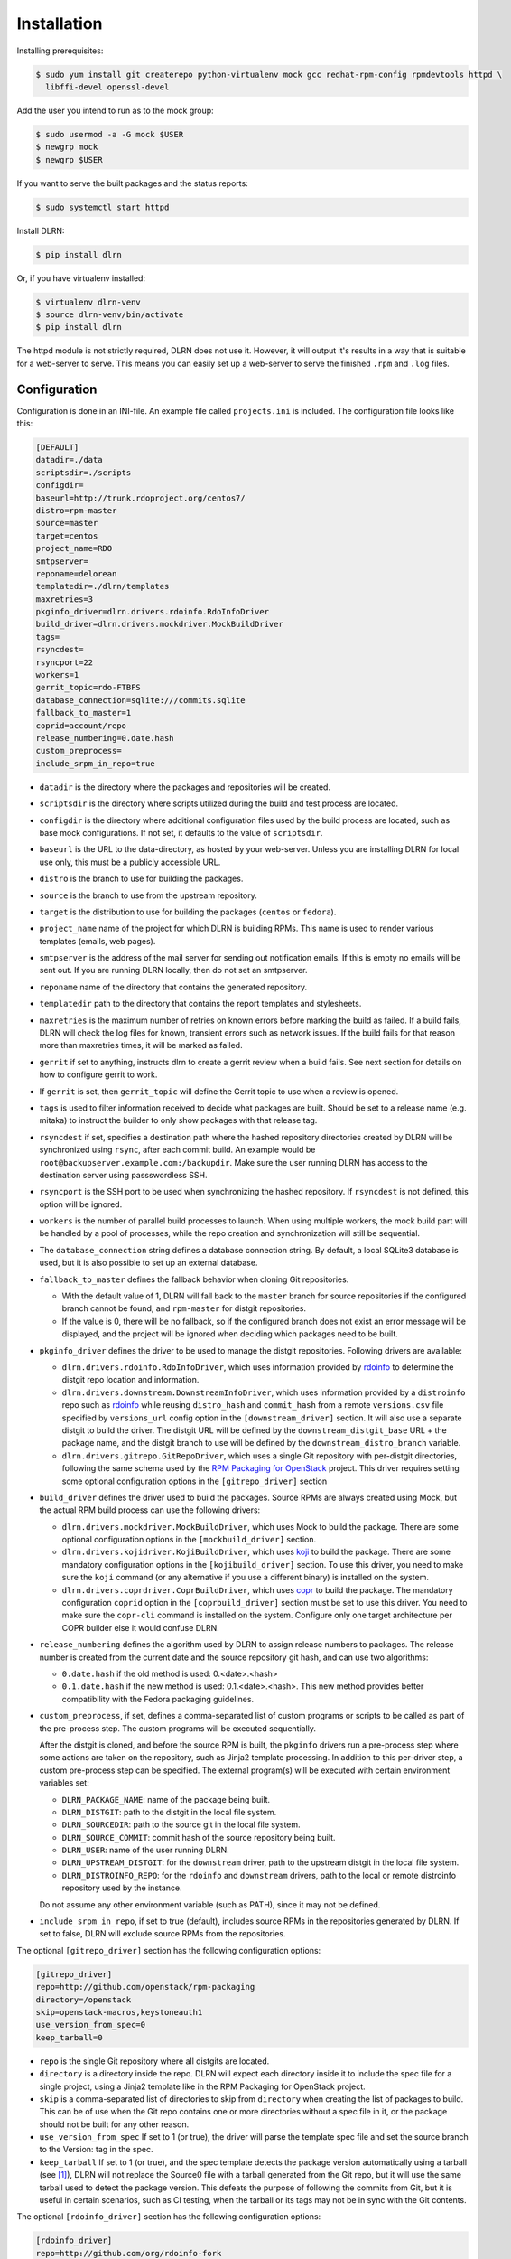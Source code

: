 ============
Installation
============

Installing prerequisites:

.. code-block:: bash

    $ sudo yum install git createrepo python-virtualenv mock gcc redhat-rpm-config rpmdevtools httpd \
      libffi-devel openssl-devel

Add the user you intend to run as to the mock group:

.. code-block:: bash

    $ sudo usermod -a -G mock $USER
    $ newgrp mock
    $ newgrp $USER

If you want to serve the built packages and the status reports:

.. code-block:: bash

    $ sudo systemctl start httpd

Install DLRN:

.. code-block:: bash

    $ pip install dlrn

Or, if you have virtualenv installed:

.. code-block:: bash

    $ virtualenv dlrn-venv
    $ source dlrn-venv/bin/activate
    $ pip install dlrn

The httpd module is not strictly required, DLRN does not use it. However, it will output
it's results in a way that is suitable for a web-server to serve. This means you can easily set up
a web-server to serve the finished ``.rpm`` and ``.log`` files.


Configuration
-------------

Configuration is done in an INI-file. An example file called ``projects.ini`` is included.
The configuration file looks like this:

.. code-block:: ini

    [DEFAULT]
    datadir=./data
    scriptsdir=./scripts
    configdir=
    baseurl=http://trunk.rdoproject.org/centos7/
    distro=rpm-master
    source=master
    target=centos
    project_name=RDO
    smtpserver=
    reponame=delorean
    templatedir=./dlrn/templates
    maxretries=3
    pkginfo_driver=dlrn.drivers.rdoinfo.RdoInfoDriver
    build_driver=dlrn.drivers.mockdriver.MockBuildDriver
    tags=
    rsyncdest=
    rsyncport=22
    workers=1
    gerrit_topic=rdo-FTBFS
    database_connection=sqlite:///commits.sqlite
    fallback_to_master=1
    coprid=account/repo
    release_numbering=0.date.hash
    custom_preprocess=
    include_srpm_in_repo=true

* ``datadir`` is the directory where the packages and repositories will be
  created.

* ``scriptsdir`` is the directory where scripts utilized during the build and
  test process are located.

* ``configdir`` is the directory where additional configuration files used by
  the build process are located, such as base mock configurations. If not set,
  it defaults to the value of ``scriptsdir``.

* ``baseurl`` is the URL to the data-directory, as hosted by your web-server.
  Unless you are installing DLRN for local use only, this must be a publicly
  accessible URL.

* ``distro`` is the branch to use for building the packages.

* ``source`` is the branch to use from the upstream repository.

* ``target`` is the distribution to use for building the packages (``centos``
  or ``fedora``).

* ``project_name`` name of the project for which DLRN is building RPMs.
  This name is used to render various templates (emails, web pages).

* ``smtpserver`` is the address of the mail server for sending out notification
  emails.  If this is empty no emails will be sent out. If you are running DLRN
  locally, then do not set an smtpserver.

* ``reponame`` name of the directory that contains the generated repository.

* ``templatedir`` path to the directory that contains the report templates and
  stylesheets.

* ``maxretries`` is the maximum number of retries on known errors before
  marking the build as failed. If a build fails, DLRN will check the log files
  for known, transient errors such as network issues. If the build fails for
  that reason more than maxretries times, it will be marked as failed.

* ``gerrit`` if set to anything, instructs dlrn to create a gerrit review when
  a build fails. See next section for details on how to configure gerrit to
  work.

* If ``gerrit`` is set, then ``gerrit_topic`` will define the Gerrit topic to
  use when a review is opened.

* ``tags`` is used to filter information received to decide what packages are
  built. Should be set to a release name (e.g. mitaka) to instruct the builder
  to only show packages with that release tag.

* ``rsyncdest`` if set, specifies a destination path where the hashed
  repository directories created by DLRN will be synchronized using ``rsync``,
  after each commit build.  An example would be
  ``root@backupserver.example.com:/backupdir``.  Make sure the user running
  DLRN has access to the destination server using passswordless SSH.

* ``rsyncport`` is the SSH port to be used when synchronizing the hashed
  repository. If ``rsyncdest`` is not defined, this option will be ignored.

* ``workers`` is the number of parallel build processes to launch. When using
  multiple workers, the mock build part will be handled by a pool of processes,
  while the repo creation and synchronization will still be sequential.

* The ``database_connection`` string defines a database connection string. By
  default, a local SQLite3 database is used, but it is also possible to set up
  an external database.

* ``fallback_to_master`` defines the fallback behavior when cloning Git
  repositories.

  * With the default value of 1, DLRN will fall back to the ``master`` branch
    for source repositories if the configured branch cannot be found, and
    ``rpm-master`` for distgit repositories.
  * If the value is 0, there will be no fallback, so if the configured branch
    does not exist an error message will be displayed, and the project will be
    ignored when deciding which packages need to be built.

* ``pkginfo_driver`` defines the driver to be used to manage the distgit
  repositories. Following drivers are available:

  * ``dlrn.drivers.rdoinfo.RdoInfoDriver``, which uses information provided by
    `rdoinfo <https://github.com/redhat-openstack/rdoinfo>`_ to determine the
    distgit repo location and information.
  * ``dlrn.drivers.downstream.DownstreamInfoDriver``, which uses information
    provided by a ``distroinfo`` repo such as
    `rdoinfo <https://github.com/redhat-openstack/rdoinfo>`_
    while reusing ``distro_hash`` and ``commit_hash`` from a remote
    ``versions.csv`` file specified by ``versions_url`` config option in the
    ``[downstream_driver]`` section. It will also use a separate distgit to
    build the driver. The distgit URL will be defined by the ``downstream_distgit_base``
    URL + the package name, and the distgit branch to use will be defined by
    the ``downstream_distro_branch`` variable.
  * ``dlrn.drivers.gitrepo.GitRepoDriver``, which uses a single Git repository
    with per-distgit directories, following the same schema used by the
    `RPM Packaging for OpenStack <https://github.com/openstack/rpm-packaging>`_
    project. This driver requires setting some optional configuration options
    in the ``[gitrepo_driver]`` section

* ``build_driver`` defines the driver used to build the packages. Source RPMs
  are always created using Mock, but the actual RPM build process can use the
  following drivers:

  * ``dlrn.drivers.mockdriver.MockBuildDriver``, which uses Mock to build the
    package. There are some optional configuration options in the
    ``[mockbuild_driver]`` section.
  * ``dlrn.drivers.kojidriver.KojiBuildDriver``, which uses `koji <https://fedoraproject.org/wiki/Koji>`_
    to build the package. There are some mandatory configuration options in the
    ``[kojibuild_driver]`` section. To use this driver, you need to make sure
    the ``koji`` command (or any alternative if you use a different binary)
    is installed on the system.
  * ``dlrn.drivers.coprdriver.CoprBuildDriver``, which uses `copr <https://fedoraproject.org/wiki/Category:Copr>`_
    to build the package. The mandatory configuration ``coprid`` option in the
    ``[coprbuild_driver]`` section must be set to use this driver. You need to
    make sure the ``copr-cli`` command is installed on the system. Configure
    only one target architecture per COPR builder else it would confuse DLRN.

* ``release_numbering`` defines the algorithm used by DLRN to assign release
  numbers to packages. The release number is created from the current date and
  the source repository git hash, and can use two algorithms:

  * ``0.date.hash`` if the old method is used: 0.<date>.<hash>
  * ``0.1.date.hash`` if the new method is used: 0.1.<date>.<hash>. This new
    method provides better compatibility with the Fedora packaging guidelines.

* ``custom_preprocess``, if set, defines a comma-separated list of custom programs
  or scripts to be called as part of the pre-process step. The custom programs will
  be executed sequentially.

  After the distgit is cloned, and before the source RPM is built, the ``pkginfo``
  drivers run a pre-process step where some actions are taken on the repository,
  such as Jinja2 template processing. In addition to this per-driver step, a
  custom pre-process step can be specified.
  The external program(s) will be executed with certain environment variables set:

  * ``DLRN_PACKAGE_NAME``: name of the package being built.
  * ``DLRN_DISTGIT``: path to the distgit in the local file system.
  * ``DLRN_SOURCEDIR``: path to the source git in the local file system.
  * ``DLRN_SOURCE_COMMIT``: commit hash of the source repository being built.
  * ``DLRN_USER``: name of the user running DLRN.
  * ``DLRN_UPSTREAM_DISTGIT``: for the ``downstream`` driver, path to the
    upstream distgit in the local file system.
  * ``DLRN_DISTROINFO_REPO``: for the ``rdoinfo`` and ``downstream`` drivers,
    path to the local or remote distroinfo repository used by the instance.

  Do not assume any other environment variable (such as PATH), since it may not
  be defined.

* ``include_srpm_in_repo``, if set to true (default), includes source RPMs in the
  repositories generated by DLRN. If set to false, DLRN will exclude source RPMs
  from the repositories.

The optional ``[gitrepo_driver]`` section has the following configuration
options:

.. code-block:: ini

    [gitrepo_driver]
    repo=http://github.com/openstack/rpm-packaging
    directory=/openstack
    skip=openstack-macros,keystoneauth1
    use_version_from_spec=0
    keep_tarball=0

* ``repo`` is the single Git repository where all distgits are located.
* ``directory`` is a directory inside the repo. DLRN will expect each
  directory inside it to include the spec file for a single project, using
  a Jinja2 template like in the RPM Packaging for OpenStack project.
* ``skip`` is a comma-separated list of directories to skip from ``directory``
  when creating the list of packages to build. This can be of use when the
  Git repo contains one or more directories without a spec file in it, or
  the package should not be built for any other reason.
* ``use_version_from_spec`` If set to 1 (or true), the driver will parse the
  template spec file and set the source branch to the Version: tag in the spec.
* ``keep_tarball`` If set to 1 (or true), and the spec template detects the
  package version automatically using a tarball (see [1]_), DLRN will not
  replace the Source0 file with a tarball generated from the Git repo, but it
  will use the same tarball used to detect the package version. This defeats
  the purpose of following the commits from Git, but it is useful in certain
  scenarios, such as CI testing, when the tarball or its tags may not be in
  sync with the Git contents.

The optional ``[rdoinfo_driver]`` section has the following configuration
options:

.. code-block:: ini

    [rdoinfo_driver]
    repo=http://github.com/org/rdoinfo-fork

* ``repo`` defines the rdoinfo repository to use. This setting
    must be set if a fork of the rdoinfo repository must be used.

The optional ``[downstream_driver]`` section has the following configuration
options:

.. code-block:: ini

    [downstream_driver]
    repo=http://github.com/org/fooinfo
    info_files=foo.yml
    versions_url=https://trunk.rdoproject.org/centos7-master/current/versions.csv
    downstream_distro_branch=foo-rocky
    downstream_tag=foo-
    downstream_tag_filter=True
    downstream_distgit_tag=foo-distgit
    use_upstream_spec=False
    downstream_spec_replace_list=^foo/bar,string1/string2

* ``repo`` selects a distroinfo repository to get package information from.
* ``info_files`` selects an info file (or a list of info files) to get package
  information from (within the distroinfo repo selected with ``repo``)
* ``versions_url`` must point to a ``versions.csv`` file generated by
  DLRN instance. ``distro_hash`` and ``commit_hash`` will be reused from
  supplied ``versions.csv`` and only packages present in the file are
  processed.
* ``downstream_distro_branch`` defines which branch to use when cloning the
  downstream distgit, since it may be different from the upstream distgit branch.
* ``downstream_tag_filter`` will filter ``packages`` section of packaging
  metadata (from ``repo``/``info_files``) to only contain packages with
  the ``downstream_tag`` tag. This tag will be filtered in addition to the one
  set in the ``DEFAULT/tags`` section.
* ``downstream_tag`` is the tag to use to filter with when ``downstream_tag_filter``
  is set to ``true``.
* ``downstream_distgit_tag`` is the tag used to find the downstream distgit in
  the ``packages`` section of packaging metadata (from ``repo``/``info_files``).
* ``use_upstream_spec`` defines if the upstream distgit contents (spec file and
  additional files) should be copied over the downstream distgit after cloning.
* ``downstream_spec_replace_list``, when ``use_upstream_spec`` is set to True,
  will perform some sed-like edits in the spec file after copying it from the
  upstream to the downstream distgit. This is specially useful when the
  downstream DLRN instance has special requirements, such as building without
  documentation. in that case, a regular expresion like the following could be
  used:

.. code-block:: ini
    downstream_spec_replace_list=^%global with_doc.+/%global with_doc 0

  Multiple regular expressions can be used, separated by commas.

The optional ``[mockbuild_driver]`` section has the following configuration
options:

.. code-block:: ini

    [mockbuild_driver]
    install_after_build=1

* The ``install_after_build`` boolean option defines whether mock should
  try to install the newly created package in the same buildroot or not.
  If not specified, the default is ``True``.

The optional ``[kojibuild_driver]`` section is only taken into account if the
build_driver option is set to ``dlrn.drivers.kojidriver.KojiBuildDriver``. The
following configuration options are included:

.. code-block:: ini

    [kojibuild_driver]
    koji_exe=koji
    krb_principal=user@EXAMPLE.COM
    krb_keytab=/home/user/user.keytab
    scratch_build=True
    build_target=koji-target-build
    arch=aarch64
    use_rhpkg=False
    fetch_mock_config=False
    mock_base_packages=basesystem rpm-build

* ``koji_exe`` defines the executable to use. Some Koji instances create their
  own client packages to add their default configuration, such as
  `CBS <https://wiki.centos.org/HowTos/CommunityBuildSystem>`_ or Brew.
  If not specified, it will default to ``koji``.
* ``krb_principal`` defines the Kerberos principal to use for the Koji builds.
  If not specified, DLRN will assume that authentication is performed using SSL
  certificates.
* ``krb_keytab`` is the full path to a Kerberos keytab file, which contains the
  Kerberos credentials for the principal defined in the ``krb_principal``
  option.
* ``scratch_build`` defines if a scratch build should be used. By default, it
  is set to ``True``.
* ``build_target`` defines the build target to use. This defines the buildroot
  and base repositories to be used for the build.
* ``arch`` allows to override default architecture (x86_64) in some cases (e.g
  retrieving mock configuration from Koji instance).
* ``use_rhpkg`` allows us to use ``rhpkg`` as the build tool in combination with
  ``koji_exe``. That involves some changes in the workflow:
  * Instead of using ``koji_exe`` to trigger the build, DLRN will generate the
    source RPM, and upload it to the distgit path using ``rhpkg import``.
  * DLRN will run ``rhpkg build`` to actually trigger the build.

  Note that ``rhpkg`` requires a valid Kerberos ticket, so the ``krb_principal``
  and ``krb_keytab`` options must be set.

  Also note that setting ``rhpkg`` only makes sense when using ``dlrn.drivers.downstream.DownstreamInfoDriver``
  as the pkginfo driver.
* ``fetch_mock_config``, if set to ``true``, will instruct DLRN to download the
  mock configuration for the build target from Koji, and use it when building
  the source RPM. If set to ``false``, DLRN will use its internally defined mock
  configuration, based on the ``DEFAULT/target`` configuration option.
* ``mock_base_packages``, if  ``fetch_mock_config`` is set to ``true``, will
  define the set of base packages that will be installed in the mock configuration
  when creating the source RPM. This list of packages will override the one
  fetched in the mock configuration, if set. If not set, no overriding will
  be done.

The optional ``[coprbuild_driver]`` section has the following configuration
options:

.. code-block:: ini

    [coprbuild_driver]
    coprid=account/repo

* The ``coprid`` option defines Copr id to use to compile the packages.

Configuring for gerrit
++++++++++++++++++++++

You first need ``git-review`` installed. You can use a package or install
it using pip.

Then the username for the user creating the gerrit reviews when a
build will fail needs to be configured like this:

  $ git config --global gitreview.username dlrnbot
  $ git config --global user.email dlrn@dlrn.domain

and authorized to connect to Gerrit without password. Make sure
the public SSH key of the user that run DLRN is defined in
the Gerrit account linked to the DLRN user email.

Configuring your httpd
----------------------

The output generated by DLRN is a file structure suitable for serving with a web-server.
You can either add a section in the server configuration where you map a URL to the
data directories, or just make a symbolic link:

.. code-block:: bash

    $ cd /var/www/html
    $ sudo ln -s <datadir>/repos .


Database support
----------------

DLRN supports different database engines through SQLAlchemy. SQLite3 and MariaDB have
been tested so far. You can set the ``database_connection`` parameter in projects.ini
with the required string, using `the SQLAlchemy syntax`_.

.. _the SQLAlchemy syntax: http://docs.sqlalchemy.org/en/latest/core/engines.html#database-urls

For MariaDB, use a mysql+pymysql driver, with the following string:

.. code-block:: ini

    database_connection=mysql+pymysql://user:password@serverIP/dlrn

That requires you to pre-create the ``dlrn``database.

If your MariaDB database is placed on a publicly accessible server, you will want to
secure it as a first step:

.. code-block:: bash

    $ sudo mysql_secure_installation

You can use the following commands to create the database and grant the required permissions:

.. code-block:: mysql

    use mysql
    create database dlrn;
    grant all on dlrn.* to 'user'@'%' identified by 'password';
    flush privileges;

You may also want to enable TLS support in your connections. In this case, follow the
steps detailed in the `MariaDB documentation`_ to enable TLS
support on your server. Generate the client key and certificates, and then set up
your database connection string as follows:

.. _MariaDB documentation: https://mariadb.com/kb/en/mariadb/secure-connections-overview/

.. code-block:: ini

    database_connection=mysql+pymysql://user:password@serverIP/dlrn?ssl_cert=/dir/client-cert.pem&ssl_key=/dir/client-key.pem

You can also force the MySQL user to connect using TLS if you create it as follows:

.. code-block:: mysql

    use mysql
    create database dlrn;
    grant all on dlrn.* to 'user'@'%' identified by 'password' REQUIRE SSL;
    flush privileges;

Database migration
++++++++++++++++++

During DLRN upgrades, you may need to upgrade the database schemas,
in order to keep your old history.
To migrate database to the latest revision, you need the alembic command-line
and to run the ``alembic upgrade head`` command.

.. code-block:: bash

    $ sudo yum install -y python-alembic
    $ alembic upgrade head

If the database doesn't exist, ``alembic upgrade head`` will create it from scratch.

If you are using a MariaDB database, the initial schema will not be valid. You should
start by running DLRN a first time, so it creates the basic schema, then run the
following command to stamp the database to the first version of the schema that
supported MariaDB:

.. code-block:: bash

    $ alembic stamp head

After that initial command, you will be able to run future migrations.

Adding a custom mock base configuration
+++++++++++++++++++++++++++++++++++++++

The source RPM build operations, and the binary RPM build by default, are performed
using ``mock``. Mock uses a configuration file, and DLRN provides sample files for
CentOS and Fedora in the ``scripts/`` directory.

You may want to use a different base mock configuration, if you need to specify a
different base package set or an alternative yum repository. The procedure to do so
is the following:

* Edit the ``configdir`` variable in your projects.ini file, and make it point to
  a configuration directory.

* In that new directory, create the configuration file. It should be named
  ``<target>.cfg``, where ``<target>`` is the value of the target option in
  projects.ini.

* For the mock configuration file syntax, refer to the `mock documentation`_.

.. _mock documentation: https://github.com/rpm-software-management/mock/wiki#generate-custom-config-file

References
==========

 .. [1] Version handling using renderspec templates
    https://github.com/openstack/renderspec/blob/master/doc/source/usage.rst#handling-the-package-version
